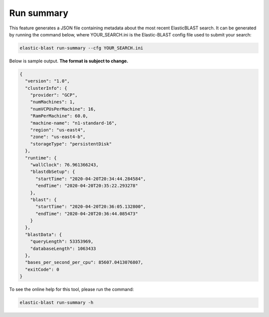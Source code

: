..                           PUBLIC DOMAIN NOTICE
..              National Center for Biotechnology Information
..  
.. This software is a "United States Government Work" under the
.. terms of the United States Copyright Act.  It was written as part of
.. the authors' official duties as United States Government employees and
.. thus cannot be copyrighted.  This software is freely available
.. to the public for use.  The National Library of Medicine and the U.S.
.. Government have not placed any restriction on its use or reproduction.
..   
.. Although all reasonable efforts have been taken to ensure the accuracy
.. and reliability of the software and data, the NLM and the U.S.
.. Government do not and cannot warrant the performance or results that
.. may be obtained by using this software or data.  The NLM and the U.S.
.. Government disclaim all warranties, express or implied, including
.. warranties of performance, merchantability or fitness for any particular
.. purpose.
..   
.. Please cite NCBI in any work or product based on this material.

.. _runsummary:

Run summary
===========

This feature generates a JSON file containing metadata about the most recent
ElasticBLAST search. It can be generated by running the command below, where
YOUR_SEARCH.ini is the Elastic-BLAST config file used to submit your search:


.. code-block:: bash

    elastic-blast run-summary --cfg YOUR_SEARCH.ini

Below is sample output. **The format is subject to change.**

.. code-block:: json

    {
      "version": "1.0",
      "clusterInfo": {
        "provider": "GCP",
        "numMachines": 1,
        "numVCPUsPerMachine": 16,
        "RamPerMachine": 60.0,
        "machine-name": "n1-standard-16",
        "region": "us-east4",
        "zone": "us-east4-b",
        "storageType": "persistentDisk"
      },
      "runtime": {
        "wallClock": 76.961366243,
        "blastdbSetup": {
          "startTime": "2020-04-20T20:34:44.284584",
          "endTime": "2020-04-20T20:35:22.293278"
        },
        "blast": {
          "startTime": "2020-04-20T20:36:05.132800",
          "endTime": "2020-04-20T20:36:44.085473"
        }
      },
      "blastData": {
        "queryLength": 53353969,
        "databaseLength": 1063433
      },
      "bases_per_second_per_cpu": 85607.0413076807,
      "exitCode": 0
    }

To see the online help for this tool, please run the command:

.. code-block:: bash

    elastic-blast run-summary -h
